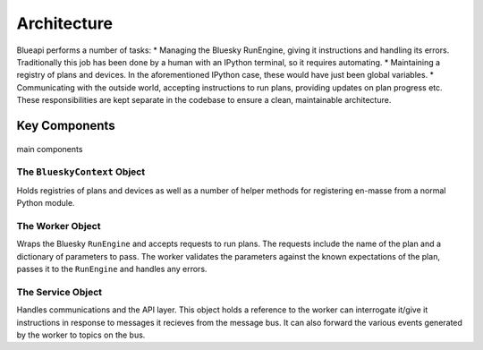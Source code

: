 Architecture
============

Blueapi performs a number of tasks:
* Managing the Bluesky RunEngine, giving it instructions and handling its errors. Traditionally this job has been done by a human with an IPython terminal, so it requires automating.
* Maintaining a registry of plans and devices. In the aforementioned IPython case, these would have just been global variables.
* Communicating with the outside world, accepting instructions to run plans, providing updates on plan progress etc.
These responsibilities are kept separate in the codebase to ensure a clean, maintainable architecture.

Key Components
--------------

.. figure:: ../../images/blueapi-architecture.png
    :width: 600px
    :align: center

    main components


The ``BlueskyContext`` Object
^^^^^^^^^^^^^^^^^^^^^^^^^^^^^

Holds registries of plans and devices as well as a number of helper methods for 
registering en-masse from a normal Python module. 


The Worker Object
^^^^^^^^^^^^^^^^^

Wraps the Bluesky ``RunEngine`` and accepts requests to run plans. The requests include the name 
of the plan and a dictionary of parameters to pass. The worker validates the parameters against
the known expectations of the plan, passes it to the ``RunEngine`` and handles any errors.


The Service Object
^^^^^^^^^^^^^^^^^^

Handles communications and the API layer. This object holds a reference to the worker 
can interrogate it/give it instructions in response to messages it recieves from the message
bus. It can also forward the various events generated by the worker to topics on the bus.


